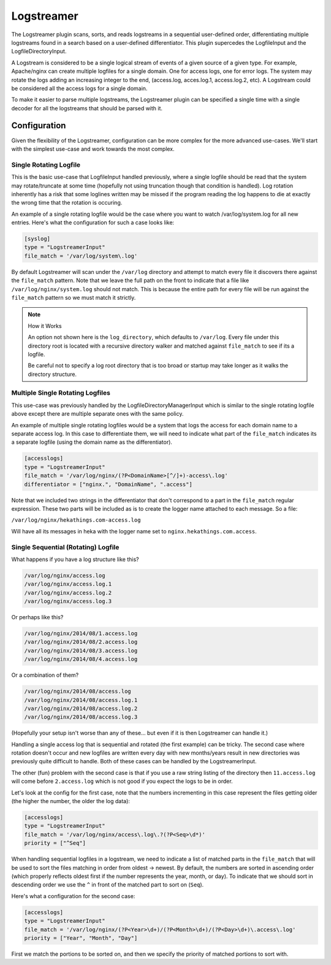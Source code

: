 .. _logstreamerplugin:

===========
Logstreamer
===========

The Logstreamer plugin scans, sorts, and reads logstreams in a
sequential user-defined order, differentiating multiple logstreams
found in a search based on a user-defined differentiator. This plugin
supercedes the LogfileInput and the LogfileDirectoryInput.

A Logstream is considered to be a single logical stream of events of a
given source of a given type. For example, Apache/nginx can create
multiple logfiles for a single domain. One for access logs, one for
error logs. The system may rotate the logs adding an increasing integer
to the end, (access.log, acces.log.1, access.log.2, etc). A Logstream
could be considered all the access logs for a single domain.

To make it easier to parse multiple logstreams, the Logstreamer plugin
can be specified a single time with a single decoder for all the
logstreams that should be parsed with it.

Configuration
=============

Given the flexibility of the Logstreamer, configuration can be more
complex for the more advanced use-cases. We'll start with the simplest
use-case and work towards the most complex.

Single Rotating Logfile
-----------------------

This is the basic use-case that LogfileInput handled previously, where
a single logfile should be read that the system may rotate/truncate at
some time (hopefully not using truncation though that condition is
handled). Log rotation inherently has a risk that some loglines written
may be missed if the program reading the log happens to die at exactly
the wrong time that the rotation is occuring.

An example of a single rotating logfile would be the case where you
want to watch /var/log/system.log for all new entries. Here's what the
configuration for such a case looks like:

.. code-block:: ini

    [syslog]
    type = "LogstreamerInput"
    file_match = '/var/log/system\.log'

By default Logstreamer will scan under the ``/var/log`` directory and
attempt to match every file it discovers there against the
``file_match`` pattern. Note that we leave the full path on the front
to indicate that a file like ``/var/log/nginx/system.log`` should not
match. This is because the entire path for every file will be run
against the ``file_match`` pattern so we must match it strictly.

.. note:: How it Works

    An option not shown here is the ``log_directory``, which defaults
    to ``/var/log``. Every file under this directory root is located
    with a recursive directory walker and matched against
    ``file_match`` to see if its a logfile.

    Be careful not to specify a log root directory that is too broad or
    startup may take longer as it walks the directory structure.

Multiple Single Rotating Logfiles
---------------------------------

This use-case was previously handled by the
LogfileDirectoryManagerInput which is similar to the single rotating
logfile above except there are multiple separate ones with the same
policy.

An example of multiple single rotating logfiles would be a system that
logs the access for each domain name to a separate access log. In this
case to differentiate them, we will need to indicate what part of the
``file_match`` indicates its a separate logfile (using the domain name
as the differentiator).

.. code-block:: ini

    [accesslogs]
    type = "LogstreamerInput"
    file_match = '/var/log/nginx/(?P<DomainName>[^/]+)-access\.log'
    differentiator = ["nginx.", "DomainName", ".access"]

Note that we included two strings in the differentiator that don't
correspond to a part in the ``file_match`` regular expression. These
two parts will be included as is to create the logger name attached to
each message. So a file:

``/var/log/nginx/hekathings.com-access.log``

Will have all its messages in heka with the logger name set to
``nginx.hekathings.com.access``.

Single Sequential (Rotating) Logfile
------------------------------------

What happens if you have a log structure like this?

.. code-block::

    /var/log/nginx/access.log
    /var/log/nginx/access.log.1
    /var/log/nginx/access.log.2
    /var/log/nginx/access.log.3

Or perhaps like this?

.. code-block::

    /var/log/nginx/2014/08/1.access.log
    /var/log/nginx/2014/08/2.access.log
    /var/log/nginx/2014/08/3.access.log
    /var/log/nginx/2014/08/4.access.log

Or a combination of them?

.. code-block::

    /var/log/nginx/2014/08/access.log
    /var/log/nginx/2014/08/access.log.1
    /var/log/nginx/2014/08/access.log.2
    /var/log/nginx/2014/08/access.log.3

(Hopefully your setup isn't worse than any of these... but even if it is then Logstreamer can handle it.)

Handling a single access log that is sequential and rotated (the first
example) can be tricky. The second case where rotation doesn't occur
and new logfiles are written every day with new months/years result in
new directories was previously quite difficult to handle. Both of these
cases can be handled by the LogstreamerInput.

The other (fun) problem with the second case is that if you use a raw
string listing of the directory then ``11.access.log`` will come before
``2.access.log`` which is not good if you expect the logs to be in
order.

Let's look at the config for the first case, note that the numbers
incrementing in this case represent the files getting older (the higher
the number, the older the log data):

.. code-block:: ini

    [accesslogs]
    type = "LogstreamerInput"
    file_match = '/var/log/nginx/access\.log\.?(?P<Seq>\d*)'
    priority = ["^Seq"]

When handling sequential logfiles in a logstream, we need to indicate a
list of matched parts in the ``file_match`` that will be used to sort
the files matching in order from oldest -> newest. By default, the
numbers are sorted in ascending order (which properly reflects oldest
first if the number represents the year, month, or day). To indicate
that we should sort in descending order we use the ``^`` in front of
the matched part to sort on (``Seq``).

Here's what a configuration for the second case:

.. code-block:: ini

    [accesslogs]
    type = "LogstreamerInput"
    file_match = '/var/log/nginx/(?P<Year>\d+)/(?P<Month>\d+)/(?P<Day>\d+)\.access\.log'
    priority = ["Year", "Month", "Day"]

First we match the portions to be sorted on, and then we specify the
priority of matched portions to sort with.
